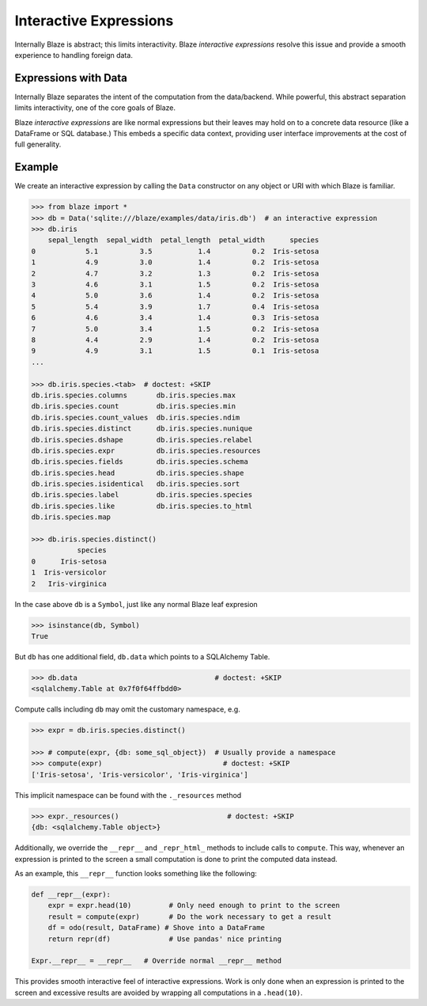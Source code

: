 =======================
Interactive Expressions
=======================

Internally Blaze is abstract; this limits interactivity.  Blaze *interactive
expressions* resolve this issue and provide a smooth experience to handling
foreign data.

Expressions with Data
---------------------

Internally Blaze separates the intent of the computation from the data/backend.
While powerful, this abstract separation limits interactivity, one of the
core goals of Blaze.

Blaze *interactive expressions* are like normal expressions but their leaves
may hold on to a concrete data resource (like a DataFrame or SQL database.)
This embeds a specific data context, providing user interface improvements at
the cost of full generality.


Example
-------

We create an interactive expression by calling the ``Data`` constructor on any
object or URI with which Blaze is familiar.

.. code-block:: python

   >>> from blaze import *
   >>> db = Data('sqlite:///blaze/examples/data/iris.db')  # an interactive expression
   >>> db.iris
       sepal_length  sepal_width  petal_length  petal_width      species
   0            5.1          3.5           1.4          0.2  Iris-setosa
   1            4.9          3.0           1.4          0.2  Iris-setosa
   2            4.7          3.2           1.3          0.2  Iris-setosa
   3            4.6          3.1           1.5          0.2  Iris-setosa
   4            5.0          3.6           1.4          0.2  Iris-setosa
   5            5.4          3.9           1.7          0.4  Iris-setosa
   6            4.6          3.4           1.4          0.3  Iris-setosa
   7            5.0          3.4           1.5          0.2  Iris-setosa
   8            4.4          2.9           1.4          0.2  Iris-setosa
   9            4.9          3.1           1.5          0.1  Iris-setosa
   ...

   >>> db.iris.species.<tab>  # doctest: +SKIP
   db.iris.species.columns       db.iris.species.max
   db.iris.species.count         db.iris.species.min
   db.iris.species.count_values  db.iris.species.ndim
   db.iris.species.distinct      db.iris.species.nunique
   db.iris.species.dshape        db.iris.species.relabel
   db.iris.species.expr          db.iris.species.resources
   db.iris.species.fields        db.iris.species.schema
   db.iris.species.head          db.iris.species.shape
   db.iris.species.isidentical   db.iris.species.sort
   db.iris.species.label         db.iris.species.species
   db.iris.species.like          db.iris.species.to_html
   db.iris.species.map

   >>> db.iris.species.distinct()
              species
   0      Iris-setosa
   1  Iris-versicolor
   2   Iris-virginica


In the case above ``db`` is a ``Symbol``, just like any normal Blaze leaf
expresion

.. code-block:: python

   >>> isinstance(db, Symbol)
   True

But ``db`` has one additional field, ``db.data`` which points to
a SQLAlchemy Table.

.. code-block:: python

   >>> db.data                                 # doctest: +SKIP
   <sqlalchemy.Table at 0x7f0f64ffbdd0>

Compute calls including ``db`` may omit the customary namespace, e.g.

.. code-block:: python

   >>> expr = db.iris.species.distinct()

   >>> # compute(expr, {db: some_sql_object})  # Usually provide a namespace
   >>> compute(expr)                             # doctest: +SKIP
   ['Iris-setosa', 'Iris-versicolor', 'Iris-virginica']

This implicit namespace can be found with the ``._resources`` method

.. code-block:: python

   >>> expr._resources()                          # doctest: +SKIP
   {db: <sqlalchemy.Table object>}

Additionally, we override the ``__repr__`` and ``_repr_html_`` methods to
include calls to ``compute``.  This way, whenever an expression is printed to
the screen a small computation is done to print the computed data instead.

As an example, this ``__repr__`` function looks something like the following:

.. code-block:: python

   def __repr__(expr):
       expr = expr.head(10)         # Only need enough to print to the screen
       result = compute(expr)       # Do the work necessary to get a result
       df = odo(result, DataFrame) # Shove into a DataFrame
       return repr(df)              # Use pandas' nice printing

   Expr.__repr__ = __repr__   # Override normal __repr__ method

This provides smooth interactive feel of interactive expressions.  Work is only
done when an expression is printed to the screen and excessive results are
avoided by wrapping all computations in a ``.head(10)``.
